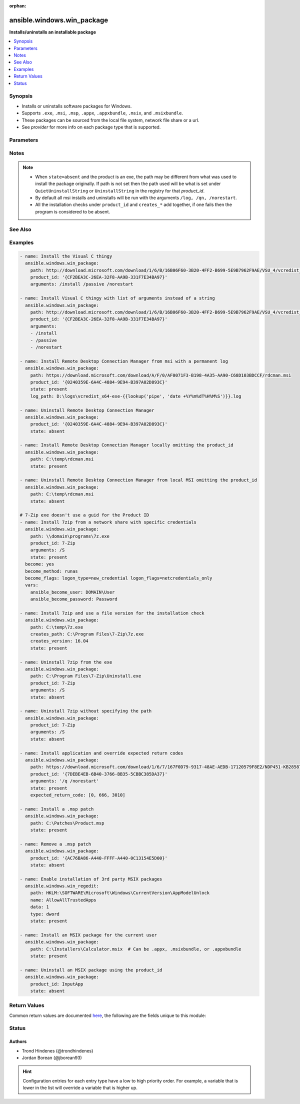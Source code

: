 :orphan:

.. _ansible.windows.win_package_module:


***************************
ansible.windows.win_package
***************************

**Installs/uninstalls an installable package**



.. contents::
   :local:
   :depth: 1


Synopsis
--------
- Installs or uninstalls software packages for Windows.
- Supports ``.exe``, ``.msi``, ``.msp``, ``.appx``, ``.appxbundle``, ``.msix``, and ``.msixbundle``.
- These packages can be sourced from the local file system, network file share or a url.
- See *provider* for more info on each package type that is supported.




Parameters
----------

.. raw:: html

    <table  border=0 cellpadding=0 class="documentation-table">
        <tr>
            <th colspan="1">Parameter</th>
            <th>Choices/<font color="blue">Defaults</font></th>
                        <th width="100%">Comments</th>
        </tr>
                    <tr>
                                                                <td colspan="1">
                    <div class="ansibleOptionAnchor" id="parameter-"></div>
                    <b>arguments</b>
                    <a class="ansibleOptionLink" href="#parameter-" title="Permalink to this option"></a>
                    <div style="font-size: small">
                        <span style="color: purple">raw</span>
                                                                    </div>
                                    </td>
                                <td>
                                                                                                                                                            </td>
                                                                <td>
                                            <div>Any arguments the installer needs to either install or uninstall the package.</div>
                                            <div>If the package is an MSI do not supply the <code>/qn</code>, <code>/log</code> or <code>/norestart</code> arguments.</div>
                                            <div>This is only used for the <code>msi</code>, <code>msp</code>, and <code>registry</code> providers.</div>
                                            <div>Can be a list of arguments and the module will escape the arguments as necessary, it is recommended to use a string when dealing with MSI packages due to the unique escaping issues with msiexec.</div>
                                                        </td>
            </tr>
                                <tr>
                                                                <td colspan="1">
                    <div class="ansibleOptionAnchor" id="parameter-"></div>
                    <b>chdir</b>
                    <a class="ansibleOptionLink" href="#parameter-" title="Permalink to this option"></a>
                    <div style="font-size: small">
                        <span style="color: purple">path</span>
                                                                    </div>
                                    </td>
                                <td>
                                                                                                                                                            </td>
                                                                <td>
                                            <div>Set the specified path as the current working directory before installing or uninstalling a package.</div>
                                            <div>This is only used for the <code>msi</code>, <code>msp</code>, and <code>registry</code> providers.</div>
                                                        </td>
            </tr>
                                <tr>
                                                                <td colspan="1">
                    <div class="ansibleOptionAnchor" id="parameter-"></div>
                    <b>client_cert</b>
                    <a class="ansibleOptionLink" href="#parameter-" title="Permalink to this option"></a>
                    <div style="font-size: small">
                        <span style="color: purple">string</span>
                                                                    </div>
                                    </td>
                                <td>
                                                                                                                                                            </td>
                                                                <td>
                                            <div>The path to the client certificate (.pfx) that is used for X509 authentication. This path can either be the path to the <code>pfx</code> on the filesystem or the PowerShell certificate path <code>Cert:\CurrentUser\My\&lt;thumbprint&gt;</code>.</div>
                                            <div>The WinRM connection must be authenticated with <code>CredSSP</code> or <code>become</code> is used on the task if the certificate file is not password protected.</div>
                                            <div>Other authentication types can set <em>client_cert_password</em> when the cert is password protected.</div>
                                                        </td>
            </tr>
                                <tr>
                                                                <td colspan="1">
                    <div class="ansibleOptionAnchor" id="parameter-"></div>
                    <b>client_cert_password</b>
                    <a class="ansibleOptionLink" href="#parameter-" title="Permalink to this option"></a>
                    <div style="font-size: small">
                        <span style="color: purple">string</span>
                                                                    </div>
                                    </td>
                                <td>
                                                                                                                                                            </td>
                                                                <td>
                                            <div>The password for <em>client_cert</em> if the cert is password protected.</div>
                                                        </td>
            </tr>
                                <tr>
                                                                <td colspan="1">
                    <div class="ansibleOptionAnchor" id="parameter-"></div>
                    <b>creates_path</b>
                    <a class="ansibleOptionLink" href="#parameter-" title="Permalink to this option"></a>
                    <div style="font-size: small">
                        <span style="color: purple">path</span>
                                                                    </div>
                                    </td>
                                <td>
                                                                                                                                                            </td>
                                                                <td>
                                            <div>Will check the existence of the path specified and use the result to determine whether the package is already installed.</div>
                                            <div>You can use this in conjunction with <code>product_id</code> and other <code>creates_*</code>.</div>
                                                        </td>
            </tr>
                                <tr>
                                                                <td colspan="1">
                    <div class="ansibleOptionAnchor" id="parameter-"></div>
                    <b>creates_service</b>
                    <a class="ansibleOptionLink" href="#parameter-" title="Permalink to this option"></a>
                    <div style="font-size: small">
                        <span style="color: purple">string</span>
                                                                    </div>
                                    </td>
                                <td>
                                                                                                                                                            </td>
                                                                <td>
                                            <div>Will check the existing of the service specified and use the result to determine whether the package is already installed.</div>
                                            <div>You can use this in conjunction with <code>product_id</code> and other <code>creates_*</code>.</div>
                                                        </td>
            </tr>
                                <tr>
                                                                <td colspan="1">
                    <div class="ansibleOptionAnchor" id="parameter-"></div>
                    <b>creates_version</b>
                    <a class="ansibleOptionLink" href="#parameter-" title="Permalink to this option"></a>
                    <div style="font-size: small">
                        <span style="color: purple">string</span>
                                                                    </div>
                                    </td>
                                <td>
                                                                                                                                                            </td>
                                                                <td>
                                            <div>Will check the file version property of the file at <code>creates_path</code> and use the result to determine whether the package is already installed.</div>
                                            <div><code>creates_path</code> MUST be set and is a file.</div>
                                            <div>You can use this in conjunction with <code>product_id</code> and other <code>creates_*</code>.</div>
                                                        </td>
            </tr>
                                <tr>
                                                                <td colspan="1">
                    <div class="ansibleOptionAnchor" id="parameter-"></div>
                    <b>expected_return_code</b>
                    <a class="ansibleOptionLink" href="#parameter-" title="Permalink to this option"></a>
                    <div style="font-size: small">
                        <span style="color: purple">list</span>
                         / <span style="color: purple">elements=integer</span>                                            </div>
                                    </td>
                                <td>
                                                                                                                                                                    <b>Default:</b><br/><div style="color: blue">[0, 3010]</div>
                                    </td>
                                                                <td>
                                            <div>One or more return codes from the package installation that indicates success.</div>
                                            <div>The return codes are read as a signed integer, any values greater than 2147483647 need to be represented as the signed equivalent, i.e. <code>4294967295</code> is <code>-1</code>.</div>
                                            <div>To convert a unsigned number to the signed equivalent you can run &quot;[Int32](&quot;0x{0:X}&quot; -f ([UInt32]3221225477))&quot;.</div>
                                            <div>A return code of <code>3010</code> usually means that a reboot is required, the <code>reboot_required</code> return value is set if the return code is <code>3010</code>.</div>
                                            <div>This is only used for the <code>msi</code>, <code>msp</code>, and <code>registry</code> providers.</div>
                                                        </td>
            </tr>
                                <tr>
                                                                <td colspan="1">
                    <div class="ansibleOptionAnchor" id="parameter-"></div>
                    <b>follow_redirects</b>
                    <a class="ansibleOptionLink" href="#parameter-" title="Permalink to this option"></a>
                    <div style="font-size: small">
                        <span style="color: purple">string</span>
                                                                    </div>
                                    </td>
                                <td>
                                                                                                                            <ul style="margin: 0; padding: 0"><b>Choices:</b>
                                                                                                                                                                <li>all</li>
                                                                                                                                                                                                <li>none</li>
                                                                                                                                                                                                <li><div style="color: blue"><b>safe</b>&nbsp;&larr;</div></li>
                                                                                    </ul>
                                                                            </td>
                                                                <td>
                                            <div>Whether or the module should follow redirects.</div>
                                            <div><code>all</code> will follow all redirect.</div>
                                            <div><code>none</code> will not follow any redirect.</div>
                                            <div><code>safe</code> will follow only &quot;safe&quot; redirects, where &quot;safe&quot; means that the client is only doing a <code>GET</code> or <code>HEAD</code> on the URI to which it is being redirected.</div>
                                            <div>When following a redirected URL, the <code>Authorization</code> header and any credentials set will be dropped and not redirected.</div>
                                                        </td>
            </tr>
                                <tr>
                                                                <td colspan="1">
                    <div class="ansibleOptionAnchor" id="parameter-"></div>
                    <b>force_basic_auth</b>
                    <a class="ansibleOptionLink" href="#parameter-" title="Permalink to this option"></a>
                    <div style="font-size: small">
                        <span style="color: purple">boolean</span>
                                                                    </div>
                                    </td>
                                <td>
                                                                                                                                                                                                                    <ul style="margin: 0; padding: 0"><b>Choices:</b>
                                                                                                                                                                <li><div style="color: blue"><b>no</b>&nbsp;&larr;</div></li>
                                                                                                                                                                                                <li>yes</li>
                                                                                    </ul>
                                                                            </td>
                                                                <td>
                                            <div>By default the authentication header is only sent when a webservice responses to an initial request with a 401 status. Since some basic auth services do not properly send a 401, logins will fail.</div>
                                            <div>This option forces the sending of the Basic authentication header upon the original request.</div>
                                                        </td>
            </tr>
                                <tr>
                                                                <td colspan="1">
                    <div class="ansibleOptionAnchor" id="parameter-"></div>
                    <b>headers</b>
                    <a class="ansibleOptionLink" href="#parameter-" title="Permalink to this option"></a>
                    <div style="font-size: small">
                        <span style="color: purple">dictionary</span>
                                                                    </div>
                                    </td>
                                <td>
                                                                                                                                                            </td>
                                                                <td>
                                            <div>Extra headers to set on the request.</div>
                                            <div>This should be a dictionary where the key is the header name and the value is the value for that header.</div>
                                                        </td>
            </tr>
                                <tr>
                                                                <td colspan="1">
                    <div class="ansibleOptionAnchor" id="parameter-"></div>
                    <b>http_agent</b>
                    <a class="ansibleOptionLink" href="#parameter-" title="Permalink to this option"></a>
                    <div style="font-size: small">
                        <span style="color: purple">string</span>
                                                                    </div>
                                    </td>
                                <td>
                                                                                                                                                                    <b>Default:</b><br/><div style="color: blue">"ansible-httpget"</div>
                                    </td>
                                                                <td>
                                            <div>Header to identify as, generally appears in web server logs.</div>
                                            <div>This is set to the <code>User-Agent</code> header on a HTTP request.</div>
                                                        </td>
            </tr>
                                <tr>
                                                                <td colspan="1">
                    <div class="ansibleOptionAnchor" id="parameter-"></div>
                    <b>log_path</b>
                    <a class="ansibleOptionLink" href="#parameter-" title="Permalink to this option"></a>
                    <div style="font-size: small">
                        <span style="color: purple">path</span>
                                                                    </div>
                                    </td>
                                <td>
                                                                                                                                                            </td>
                                                                <td>
                                            <div>Specifies the path to a log file that is persisted after a package is installed or uninstalled.</div>
                                            <div>This is only used for the <code>msi</code> or <code>msp</code> provider.</div>
                                            <div>When omitted, a temporary log file is used instead for those providers.</div>
                                            <div>This is only valid for MSI files, use <code>arguments</code> for the <code>registry</code> provider.</div>
                                                        </td>
            </tr>
                                <tr>
                                                                <td colspan="1">
                    <div class="ansibleOptionAnchor" id="parameter-"></div>
                    <b>maximum_redirection</b>
                    <a class="ansibleOptionLink" href="#parameter-" title="Permalink to this option"></a>
                    <div style="font-size: small">
                        <span style="color: purple">integer</span>
                                                                    </div>
                                    </td>
                                <td>
                                                                                                                                                                    <b>Default:</b><br/><div style="color: blue">50</div>
                                    </td>
                                                                <td>
                                            <div>Specify how many times the module will redirect a connection to an alternative URI before the connection fails.</div>
                                            <div>If set to <code>0</code> or <em>follow_redirects</em> is set to <code>none</code>, or <code>safe</code> when not doing a <code>GET</code> or <code>HEAD</code> it prevents all redirection.</div>
                                                        </td>
            </tr>
                                <tr>
                                                                <td colspan="1">
                    <div class="ansibleOptionAnchor" id="parameter-"></div>
                    <b>password</b>
                    <a class="ansibleOptionLink" href="#parameter-" title="Permalink to this option"></a>
                    <div style="font-size: small">
                        <span style="color: purple">string</span>
                                                                    </div>
                                    </td>
                                <td>
                                                                                                                                                            </td>
                                                                <td>
                                            <div>The password for <code>user_name</code>, must be set when <code>user_name</code> is.</div>
                                            <div>This option is deprecated in favour of using become, see examples for more information. Will be removed on the major release after <code>2022-07-01</code>.</div>
                                                                <div style="font-size: small; color: darkgreen"><br/>aliases: user_password</div>
                                    </td>
            </tr>
                                <tr>
                                                                <td colspan="1">
                    <div class="ansibleOptionAnchor" id="parameter-"></div>
                    <b>path</b>
                    <a class="ansibleOptionLink" href="#parameter-" title="Permalink to this option"></a>
                    <div style="font-size: small">
                        <span style="color: purple">string</span>
                                                                    </div>
                                    </td>
                                <td>
                                                                                                                                                            </td>
                                                                <td>
                                            <div>Location of the package to be installed or uninstalled.</div>
                                            <div>This package can either be on the local file system, network share or a url.</div>
                                            <div>When <code>state=present</code>, <code>product_id</code> is not set and the path is a URL, this file will always be downloaded to a temporary directory for idempotency checks, otherwise the file will only be downloaded if the package has not been installed based on the <code>product_id</code> checks.</div>
                                            <div>If <code>state=present</code> then this value MUST be set.</div>
                                            <div>If <code>state=absent</code> then this value does not need to be set if <code>product_id</code> is.</div>
                                                        </td>
            </tr>
                                <tr>
                                                                <td colspan="1">
                    <div class="ansibleOptionAnchor" id="parameter-"></div>
                    <b>product_id</b>
                    <a class="ansibleOptionLink" href="#parameter-" title="Permalink to this option"></a>
                    <div style="font-size: small">
                        <span style="color: purple">string</span>
                                                                    </div>
                                    </td>
                                <td>
                                                                                                                                                            </td>
                                                                <td>
                                            <div>The product id of the installed packaged.</div>
                                            <div>This is used for checking whether the product is already installed and getting the uninstall information if <code>state=absent</code>.</div>
                                            <div>For msi packages, this is the <code>ProductCode</code> (GUID) of the package. This can be found under the same registry paths as the <code>registry</code> provider.</div>
                                            <div>For msp packages, this is the <code>PatchCode</code> (GUID) of the package which can found under the <code>Details -&gt; Revision number</code> of the file&#x27;s properties.</div>
                                            <div>For msix packages, this is the <code>Name</code> or <code>PackageFullName</code> of the package found under the <code>Get-AppxPackage</code> cmdlet.</div>
                                            <div>For registry (exe) packages, this is the registry key name under the registry paths specified in <em>provider</em>.</div>
                                            <div>This value is ignored if <code>path</code> is set to a local accesible file path and the package is not an <code>exe</code>.</div>
                                            <div>This SHOULD be set when the package is an <code>exe</code>, or the path is a url or a network share and credential delegation is not being used. The <code>creates_*</code> options can be used instead but is not recommended.</div>
                                            <div>The alias <em>productid</em> is deprecated and will be removed on the major release after <code>2022-07-01</code>.</div>
                                                                <div style="font-size: small; color: darkgreen"><br/>aliases: productid</div>
                                    </td>
            </tr>
                                <tr>
                                                                <td colspan="1">
                    <div class="ansibleOptionAnchor" id="parameter-"></div>
                    <b>provider</b>
                    <a class="ansibleOptionLink" href="#parameter-" title="Permalink to this option"></a>
                    <div style="font-size: small">
                        <span style="color: purple">string</span>
                                                                    </div>
                                    </td>
                                <td>
                                                                                                                            <ul style="margin: 0; padding: 0"><b>Choices:</b>
                                                                                                                                                                <li><div style="color: blue"><b>auto</b>&nbsp;&larr;</div></li>
                                                                                                                                                                                                <li>msi</li>
                                                                                                                                                                                                <li>msix</li>
                                                                                                                                                                                                <li>msp</li>
                                                                                                                                                                                                <li>registry</li>
                                                                                    </ul>
                                                                            </td>
                                                                <td>
                                            <div>Set the package provider to use when searching for a package.</div>
                                            <div>The <code>auto</code> provider will select the proper provider if <em>path</em> otherwise it scans all the other providers based on the <em>product_id</em>.</div>
                                            <div>The <code>msi</code> provider scans for MSI packages installed on a machine wide and current user context based on the <code>ProductCode</code> of the MSI.</div>
                                            <div>The <code>msix</code> provider is used to install <code>.appx</code>, <code>.msix</code>, <code>.appxbundle</code>, or <code>.msixbundle</code> packages. These packages are only installed or removed on the current use. The host must be set to allow sideloaded apps or in developer mode. See the examples for how to enable this. If a package is already installed but <code>path</code> points to an updated package, this will be installed over the top of the existing one.</div>
                                            <div>The <code>msp</code> provider scans for all MSP patches installed on a machine wide and current user context based on the <code>PatchCode</code> of the MSP. A <code>msp</code> will be applied or removed on all <code>msi</code> products that it applies to and is installed. If the patch is obsoleted or superseded then no action will be taken.</div>
                                            <div>The <code>registry</code> provider is used for traditional <code>exe</code> installers and uses the following registry path to determine if a product was installed; <code>HKLM:\Software\Microsoft\Windows\CurrentVersion\Uninstall</code>, <code>HKLM:\Software\Wow6432Node\Microsoft\Windows\CurrentVersion\Uninstall</code>, <code>HKCU:\Software\Microsoft\Windows\CurrentVersion\Uninstall</code>, and <code>HKCU:\Software\Wow6432Node\Microsoft\Windows\CurrentVersion\Uninstall</code>.</div>
                                                        </td>
            </tr>
                                <tr>
                                                                <td colspan="1">
                    <div class="ansibleOptionAnchor" id="parameter-"></div>
                    <b>proxy_password</b>
                    <a class="ansibleOptionLink" href="#parameter-" title="Permalink to this option"></a>
                    <div style="font-size: small">
                        <span style="color: purple">string</span>
                                                                    </div>
                                    </td>
                                <td>
                                                                                                                                                            </td>
                                                                <td>
                                            <div>The password for <em>proxy_username</em>.</div>
                                                        </td>
            </tr>
                                <tr>
                                                                <td colspan="1">
                    <div class="ansibleOptionAnchor" id="parameter-"></div>
                    <b>proxy_url</b>
                    <a class="ansibleOptionLink" href="#parameter-" title="Permalink to this option"></a>
                    <div style="font-size: small">
                        <span style="color: purple">string</span>
                                                                    </div>
                                    </td>
                                <td>
                                                                                                                                                            </td>
                                                                <td>
                                            <div>An explicit proxy to use for the request.</div>
                                            <div>By default, the request will use the IE defined proxy unless <em>use_proxy</em> is set to <code>no</code>.</div>
                                                        </td>
            </tr>
                                <tr>
                                                                <td colspan="1">
                    <div class="ansibleOptionAnchor" id="parameter-"></div>
                    <b>proxy_use_default_credential</b>
                    <a class="ansibleOptionLink" href="#parameter-" title="Permalink to this option"></a>
                    <div style="font-size: small">
                        <span style="color: purple">boolean</span>
                                                                    </div>
                                    </td>
                                <td>
                                                                                                                                                                                                                    <ul style="margin: 0; padding: 0"><b>Choices:</b>
                                                                                                                                                                <li><div style="color: blue"><b>no</b>&nbsp;&larr;</div></li>
                                                                                                                                                                                                <li>yes</li>
                                                                                    </ul>
                                                                            </td>
                                                                <td>
                                            <div>Uses the current user&#x27;s credentials when authenticating with a proxy host protected with <code>NTLM</code>, <code>Kerberos</code>, or <code>Negotiate</code> authentication.</div>
                                            <div>Proxies that use <code>Basic</code> auth will still require explicit credentials through the <em>proxy_username</em> and <em>proxy_password</em> options.</div>
                                            <div>The module will only have access to the user&#x27;s credentials if using <code>become</code> with a password, you are connecting with SSH using a password, or connecting with WinRM using <code>CredSSP</code> or <code>Kerberos with delegation</code>.</div>
                                            <div>If not using <code>become</code> or a different auth method to the ones stated above, there will be no default credentials available and no proxy authentication will occur.</div>
                                                        </td>
            </tr>
                                <tr>
                                                                <td colspan="1">
                    <div class="ansibleOptionAnchor" id="parameter-"></div>
                    <b>proxy_username</b>
                    <a class="ansibleOptionLink" href="#parameter-" title="Permalink to this option"></a>
                    <div style="font-size: small">
                        <span style="color: purple">string</span>
                                                                    </div>
                                    </td>
                                <td>
                                                                                                                                                            </td>
                                                                <td>
                                            <div>The username to use for proxy authentication.</div>
                                                        </td>
            </tr>
                                <tr>
                                                                <td colspan="1">
                    <div class="ansibleOptionAnchor" id="parameter-"></div>
                    <b>state</b>
                    <a class="ansibleOptionLink" href="#parameter-" title="Permalink to this option"></a>
                    <div style="font-size: small">
                        <span style="color: purple">string</span>
                                                                    </div>
                                    </td>
                                <td>
                                                                                                                            <ul style="margin: 0; padding: 0"><b>Choices:</b>
                                                                                                                                                                <li>absent</li>
                                                                                                                                                                                                <li><div style="color: blue"><b>present</b>&nbsp;&larr;</div></li>
                                                                                    </ul>
                                                                            </td>
                                                                <td>
                                            <div>Whether to install or uninstall the package.</div>
                                            <div>The module uses <em>product_id</em> to determine whether the package is installed or not.</div>
                                            <div>For all providers but <code>auto</code>, the <em>path</em> can be used for idempotency checks if it is locally accesible filesystem path.</div>
                                            <div>The alias <em>ensure</em> is deprecated and will be removed on the major release after <code>2022-07-01</code>.</div>
                                                                <div style="font-size: small; color: darkgreen"><br/>aliases: ensure</div>
                                    </td>
            </tr>
                                <tr>
                                                                <td colspan="1">
                    <div class="ansibleOptionAnchor" id="parameter-"></div>
                    <b>url_method</b>
                    <a class="ansibleOptionLink" href="#parameter-" title="Permalink to this option"></a>
                    <div style="font-size: small">
                        <span style="color: purple">string</span>
                                                                    </div>
                                    </td>
                                <td>
                                                                                                                                                            </td>
                                                                <td>
                                            <div>The HTTP Method of the request.</div>
                                                        </td>
            </tr>
                                <tr>
                                                                <td colspan="1">
                    <div class="ansibleOptionAnchor" id="parameter-"></div>
                    <b>url_password</b>
                    <a class="ansibleOptionLink" href="#parameter-" title="Permalink to this option"></a>
                    <div style="font-size: small">
                        <span style="color: purple">string</span>
                                                                    </div>
                                    </td>
                                <td>
                                                                                                                                                            </td>
                                                                <td>
                                            <div>The password for <em>url_username</em>.</div>
                                                        </td>
            </tr>
                                <tr>
                                                                <td colspan="1">
                    <div class="ansibleOptionAnchor" id="parameter-"></div>
                    <b>url_timeout</b>
                    <a class="ansibleOptionLink" href="#parameter-" title="Permalink to this option"></a>
                    <div style="font-size: small">
                        <span style="color: purple">integer</span>
                                                                    </div>
                                    </td>
                                <td>
                                                                                                                                                                    <b>Default:</b><br/><div style="color: blue">30</div>
                                    </td>
                                                                <td>
                                            <div>Specifies how long the request can be pending before it times out (in seconds).</div>
                                            <div>Set to <code>0</code> to specify an infinite timeout.</div>
                                                        </td>
            </tr>
                                <tr>
                                                                <td colspan="1">
                    <div class="ansibleOptionAnchor" id="parameter-"></div>
                    <b>url_username</b>
                    <a class="ansibleOptionLink" href="#parameter-" title="Permalink to this option"></a>
                    <div style="font-size: small">
                        <span style="color: purple">string</span>
                                                                    </div>
                                    </td>
                                <td>
                                                                                                                                                            </td>
                                                                <td>
                                            <div>The username to use for authentication.</div>
                                                        </td>
            </tr>
                                <tr>
                                                                <td colspan="1">
                    <div class="ansibleOptionAnchor" id="parameter-"></div>
                    <b>use_default_credential</b>
                    <a class="ansibleOptionLink" href="#parameter-" title="Permalink to this option"></a>
                    <div style="font-size: small">
                        <span style="color: purple">boolean</span>
                                                                    </div>
                                    </td>
                                <td>
                                                                                                                                                                                                                    <ul style="margin: 0; padding: 0"><b>Choices:</b>
                                                                                                                                                                <li><div style="color: blue"><b>no</b>&nbsp;&larr;</div></li>
                                                                                                                                                                                                <li>yes</li>
                                                                                    </ul>
                                                                            </td>
                                                                <td>
                                            <div>Uses the current user&#x27;s credentials when authenticating with a server protected with <code>NTLM</code>, <code>Kerberos</code>, or <code>Negotiate</code> authentication.</div>
                                            <div>Sites that use <code>Basic</code> auth will still require explicit credentials through the <em>url_username</em> and <em>url_password</em> options.</div>
                                            <div>The module will only have access to the user&#x27;s credentials if using <code>become</code> with a password, you are connecting with SSH using a password, or connecting with WinRM using <code>CredSSP</code> or <code>Kerberos with delegation</code>.</div>
                                            <div>If not using <code>become</code> or a different auth method to the ones stated above, there will be no default credentials available and no authentication will occur.</div>
                                                        </td>
            </tr>
                                <tr>
                                                                <td colspan="1">
                    <div class="ansibleOptionAnchor" id="parameter-"></div>
                    <b>use_proxy</b>
                    <a class="ansibleOptionLink" href="#parameter-" title="Permalink to this option"></a>
                    <div style="font-size: small">
                        <span style="color: purple">boolean</span>
                                                                    </div>
                                    </td>
                                <td>
                                                                                                                                                                                                                    <ul style="margin: 0; padding: 0"><b>Choices:</b>
                                                                                                                                                                <li>no</li>
                                                                                                                                                                                                <li><div style="color: blue"><b>yes</b>&nbsp;&larr;</div></li>
                                                                                    </ul>
                                                                            </td>
                                                                <td>
                                            <div>If <code>no</code>, it will not use the proxy defined in IE for the current user.</div>
                                                        </td>
            </tr>
                                <tr>
                                                                <td colspan="1">
                    <div class="ansibleOptionAnchor" id="parameter-"></div>
                    <b>username</b>
                    <a class="ansibleOptionLink" href="#parameter-" title="Permalink to this option"></a>
                    <div style="font-size: small">
                        <span style="color: purple">string</span>
                                                                    </div>
                                    </td>
                                <td>
                                                                                                                                                            </td>
                                                                <td>
                                            <div>Username of an account with access to the package if it is located on a file share.</div>
                                            <div>This is only needed if the WinRM transport is over an auth method that does not support credential delegation like Basic or NTLM or become is not used.</div>
                                            <div>This option is deprecated in favour of using become, see examples for more information. Will be removed on the major release after <code>2022-07-01</code>.</div>
                                                                <div style="font-size: small; color: darkgreen"><br/>aliases: user_name</div>
                                    </td>
            </tr>
                                <tr>
                                                                <td colspan="1">
                    <div class="ansibleOptionAnchor" id="parameter-"></div>
                    <b>validate_certs</b>
                    <a class="ansibleOptionLink" href="#parameter-" title="Permalink to this option"></a>
                    <div style="font-size: small">
                        <span style="color: purple">boolean</span>
                                                                    </div>
                                    </td>
                                <td>
                                                                                                                                                                                                                    <ul style="margin: 0; padding: 0"><b>Choices:</b>
                                                                                                                                                                <li>no</li>
                                                                                                                                                                                                <li><div style="color: blue"><b>yes</b>&nbsp;&larr;</div></li>
                                                                                    </ul>
                                                                            </td>
                                                                <td>
                                            <div>If <code>no</code>, SSL certificates will not be validated.</div>
                                            <div>This should only be used on personally controlled sites using self-signed certificates.</div>
                                                        </td>
            </tr>
                        </table>
    <br/>


Notes
-----

.. note::
   - When ``state=absent`` and the product is an exe, the path may be different from what was used to install the package originally. If path is not set then the path used will be what is set under ``QuietUninstallString`` or ``UninstallString`` in the registry for that *product_id*.
   - By default all msi installs and uninstalls will be run with the arguments ``/log, /qn, /norestart``.
   - All the installation checks under ``product_id`` and ``creates_*`` add together, if one fails then the program is considered to be absent.


See Also
--------

.. seealso::

   :ref:`chocolatey.chocolatey.win_chocolatey_module`
      The official documentation on the **chocolatey.chocolatey.win_chocolatey** module.
   :ref:`community.windows.win_hotfix_module`
      The official documentation on the **community.windows.win_hotfix** module.
   :ref:`ansible.windows.win_updates_module`
      The official documentation on the **ansible.windows.win_updates** module.
   :ref:`community.windows.win_inet_proxy_module`
      The official documentation on the **community.windows.win_inet_proxy** module.


Examples
--------

.. code-block:: yaml+jinja

    
    - name: Install the Visual C thingy
      ansible.windows.win_package:
        path: http://download.microsoft.com/download/1/6/B/16B06F60-3B20-4FF2-B699-5E9B7962F9AE/VSU_4/vcredist_x64.exe
        product_id: '{CF2BEA3C-26EA-32F8-AA9B-331F7E34BA97}'
        arguments: /install /passive /norestart

    - name: Install Visual C thingy with list of arguments instead of a string
      ansible.windows.win_package:
        path: http://download.microsoft.com/download/1/6/B/16B06F60-3B20-4FF2-B699-5E9B7962F9AE/VSU_4/vcredist_x64.exe
        product_id: '{CF2BEA3C-26EA-32F8-AA9B-331F7E34BA97}'
        arguments:
        - /install
        - /passive
        - /norestart

    - name: Install Remote Desktop Connection Manager from msi with a permanent log
      ansible.windows.win_package:
        path: https://download.microsoft.com/download/A/F/0/AF0071F3-B198-4A35-AA90-C68D103BDCCF/rdcman.msi
        product_id: '{0240359E-6A4C-4884-9E94-B397A02D893C}'
        state: present
        log_path: D:\logs\vcredist_x64-exe-{{lookup('pipe', 'date +%Y%m%dT%H%M%S')}}.log

    - name: Uninstall Remote Desktop Connection Manager
      ansible.windows.win_package:
        product_id: '{0240359E-6A4C-4884-9E94-B397A02D893C}'
        state: absent

    - name: Install Remote Desktop Connection Manager locally omitting the product_id
      ansible.windows.win_package:
        path: C:\temp\rdcman.msi
        state: present

    - name: Uninstall Remote Desktop Connection Manager from local MSI omitting the product_id
      ansible.windows.win_package:
        path: C:\temp\rdcman.msi
        state: absent

    # 7-Zip exe doesn't use a guid for the Product ID
    - name: Install 7zip from a network share with specific credentials
      ansible.windows.win_package:
        path: \\domain\programs\7z.exe
        product_id: 7-Zip
        arguments: /S
        state: present
      become: yes
      become_method: runas
      become_flags: logon_type=new_credential logon_flags=netcredentials_only
      vars:
        ansible_become_user: DOMAIN\User
        ansible_become_password: Password

    - name: Install 7zip and use a file version for the installation check
      ansible.windows.win_package:
        path: C:\temp\7z.exe
        creates_path: C:\Program Files\7-Zip\7z.exe
        creates_version: 16.04
        state: present

    - name: Uninstall 7zip from the exe
      ansible.windows.win_package:
        path: C:\Program Files\7-Zip\Uninstall.exe
        product_id: 7-Zip
        arguments: /S
        state: absent

    - name: Uninstall 7zip without specifying the path
      ansible.windows.win_package:
        product_id: 7-Zip
        arguments: /S
        state: absent

    - name: Install application and override expected return codes
      ansible.windows.win_package:
        path: https://download.microsoft.com/download/1/6/7/167F0D79-9317-48AE-AEDB-17120579F8E2/NDP451-KB2858728-x86-x64-AllOS-ENU.exe
        product_id: '{7DEBE4EB-6B40-3766-BB35-5CBBC385DA37}'
        arguments: '/q /norestart'
        state: present
        expected_return_code: [0, 666, 3010]

    - name: Install a .msp patch
      ansible.windows.win_package:
        path: C:\Patches\Product.msp
        state: present

    - name: Remove a .msp patch
      ansible.windows.win_package:
        product_id: '{AC76BA86-A440-FFFF-A440-0C13154E5D00}'
        state: absent

    - name: Enable installation of 3rd party MSIX packages
      ansible.windows.win_regedit:
        path: HKLM:\SOFTWARE\Microsoft\Windows\CurrentVersion\AppModelUnlock
        name: AllowAllTrustedApps
        data: 1
        type: dword
        state: present

    - name: Install an MSIX package for the current user
      ansible.windows.win_package:
        path: C:\Installers\Calculator.msix  # Can be .appx, .msixbundle, or .appxbundle
        state: present

    - name: Uninstall an MSIX package using the product_id
      ansible.windows.win_package:
        product_id: InputApp
        state: absent




Return Values
-------------
Common return values are documented `here <https://docs.ansible.com/ansible/latest/reference_appendices/common_return_values.html#common-return-values>`_, the following are the fields unique to this module:

.. raw:: html

    <table border=0 cellpadding=0 class="documentation-table">
        <tr>
            <th colspan="1">Key</th>
            <th>Returned</th>
            <th width="100%">Description</th>
        </tr>
                    <tr>
                                <td colspan="1">
                    <div class="ansibleOptionAnchor" id="return-"></div>
                    <b>log</b>
                    <a class="ansibleOptionLink" href="#return-" title="Permalink to this return value"></a>
                    <div style="font-size: small">
                      <span style="color: purple">string</span>
                                          </div>
                                    </td>
                <td>installation/uninstallation failure for MSI or MSP packages</td>
                <td>
                                                                        <div>The contents of the MSI or MSP log.</div>
                                                                <br/>
                                            <div style="font-size: smaller"><b>Sample:</b></div>
                                                <div style="font-size: smaller; color: blue; word-wrap: break-word; word-break: break-all;">Installation completed successfully</div>
                                    </td>
            </tr>
                                <tr>
                                <td colspan="1">
                    <div class="ansibleOptionAnchor" id="return-"></div>
                    <b>rc</b>
                    <a class="ansibleOptionLink" href="#return-" title="Permalink to this return value"></a>
                    <div style="font-size: small">
                      <span style="color: purple">integer</span>
                                          </div>
                                    </td>
                <td>change occurred</td>
                <td>
                                                                        <div>The return code of the package process.</div>
                                                                <br/>
                                    </td>
            </tr>
                                <tr>
                                <td colspan="1">
                    <div class="ansibleOptionAnchor" id="return-"></div>
                    <b>reboot_required</b>
                    <a class="ansibleOptionLink" href="#return-" title="Permalink to this return value"></a>
                    <div style="font-size: small">
                      <span style="color: purple">boolean</span>
                                          </div>
                                    </td>
                <td>always</td>
                <td>
                                                                        <div>Whether a reboot is required to finalise package. This is set to true if the executable return code is 3010.</div>
                                                                <br/>
                                            <div style="font-size: smaller"><b>Sample:</b></div>
                                                <div style="font-size: smaller; color: blue; word-wrap: break-word; word-break: break-all;">True</div>
                                    </td>
            </tr>
                                <tr>
                                <td colspan="1">
                    <div class="ansibleOptionAnchor" id="return-"></div>
                    <b>stderr</b>
                    <a class="ansibleOptionLink" href="#return-" title="Permalink to this return value"></a>
                    <div style="font-size: small">
                      <span style="color: purple">string</span>
                                          </div>
                                    </td>
                <td>failure during install or uninstall</td>
                <td>
                                                                        <div>The stderr stream of the package process.</div>
                                                                <br/>
                                            <div style="font-size: smaller"><b>Sample:</b></div>
                                                <div style="font-size: smaller; color: blue; word-wrap: break-word; word-break: break-all;">Failed to install program</div>
                                    </td>
            </tr>
                                <tr>
                                <td colspan="1">
                    <div class="ansibleOptionAnchor" id="return-"></div>
                    <b>stdout</b>
                    <a class="ansibleOptionLink" href="#return-" title="Permalink to this return value"></a>
                    <div style="font-size: small">
                      <span style="color: purple">string</span>
                                          </div>
                                    </td>
                <td>failure during install or uninstall</td>
                <td>
                                                                        <div>The stdout stream of the package process.</div>
                                                                <br/>
                                            <div style="font-size: smaller"><b>Sample:</b></div>
                                                <div style="font-size: smaller; color: blue; word-wrap: break-word; word-break: break-all;">Installing program</div>
                                    </td>
            </tr>
                        </table>
    <br/><br/>


Status
------


Authors
~~~~~~~

- Trond Hindenes (@trondhindenes)
- Jordan Borean (@jborean93)


.. hint::
    Configuration entries for each entry type have a low to high priority order. For example, a variable that is lower in the list will override a variable that is higher up.
